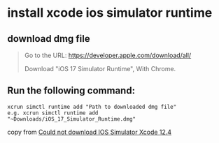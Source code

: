 * install xcode ios simulator runtime

** download dmg file
#+begin_quote
Go to the URL: https://developer.apple.com/download/all/

Download "iOS 17 Simulator Runtime", With Chrome.

#+end_quote

** Run the following command:

#+begin_src shell
xcrun simctl runtime add "Path to downloaded dmg file"
e.g. xcrun simctl runtime add "~Downloads/iOS_17_Simulator_Runtime.dmg"
#+end_src


copy from [[https://developer.apple.com/forums/thread/674599][Could not download IOS Simulator Xcode 12.4]]